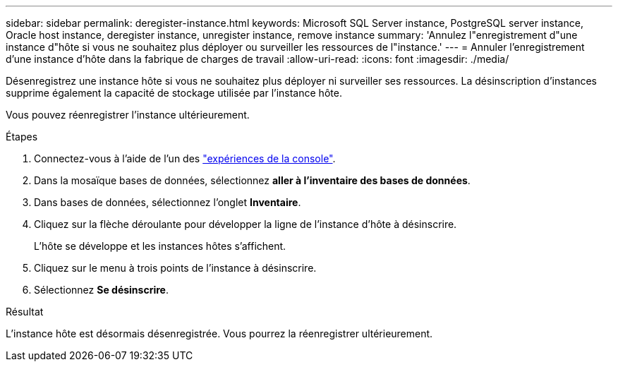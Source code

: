 ---
sidebar: sidebar 
permalink: deregister-instance.html 
keywords: Microsoft SQL Server instance, PostgreSQL server instance, Oracle host instance, deregister instance, unregister instance, remove instance 
summary: 'Annulez l"enregistrement d"une instance d"hôte si vous ne souhaitez plus déployer ou surveiller les ressources de l"instance.' 
---
= Annuler l'enregistrement d'une instance d'hôte dans la fabrique de charges de travail
:allow-uri-read: 
:icons: font
:imagesdir: ./media/


[role="lead"]
Désenregistrez une instance hôte si vous ne souhaitez plus déployer ni surveiller ses ressources. La désinscription d'instances supprime également la capacité de stockage utilisée par l'instance hôte.

Vous pouvez réenregistrer l'instance ultérieurement.

.Étapes
. Connectez-vous à l'aide de l'un des link:https://docs.netapp.com/us-en/workload-setup-admin/console-experiences.html["expériences de la console"^].
. Dans la mosaïque bases de données, sélectionnez *aller à l'inventaire des bases de données*.
. Dans bases de données, sélectionnez l'onglet *Inventaire*.
. Cliquez sur la flèche déroulante pour développer la ligne de l’instance d’hôte à désinscrire.
+
L'hôte se développe et les instances hôtes s'affichent.

. Cliquez sur le menu à trois points de l’instance à désinscrire.
. Sélectionnez *Se désinscrire*.


.Résultat
L'instance hôte est désormais désenregistrée. Vous pourrez la réenregistrer ultérieurement.
